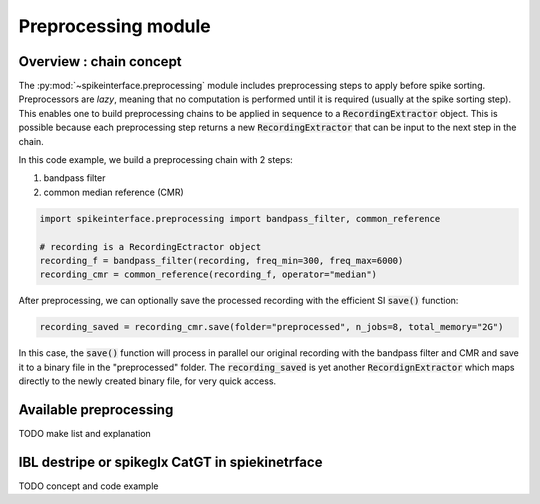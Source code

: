 Preprocessing module
====================

Overview : chain concept
------------------------

The :py:mod:`~spikeinterface.preprocessing` module includes preprocessing steps to apply before spike
sorting. Preprocessors are *lazy*, meaning that no computation is performed until it is required (usually at the
spike sorting step). This enables one to build preprocessing chains to be applied in sequence to a
:code:`RecordingExtractor` object.
This is possible because each preprocessing step returns a new :code:`RecordingExtractor` that can be input to the next
step in the chain.

In this code example, we build a preprocessing chain with 2 steps:

1) bandpass filter
2) common median reference (CMR)

.. code-block:: python

    import spikeinterface.preprocessing import bandpass_filter, common_reference

    # recording is a RecordingEctractor object
    recording_f = bandpass_filter(recording, freq_min=300, freq_max=6000)
    recording_cmr = common_reference(recording_f, operator="median")

After preprocessing, we can optionally save the processed recording with the efficient SI :code:`save()` function:

.. code-block:: python

    recording_saved = recording_cmr.save(folder="preprocessed", n_jobs=8, total_memory="2G")

In this case, the :code:`save()` function will process in parallel our original recording with the bandpass filter and
CMR and save it to a binary file in the "preprocessed" folder. The :code:`recording_saved` is yet another
:code:`RecordignExtractor` which maps directly to the newly created binary file, for very quick access.

Available preprocessing
-----------------------

TODO make list and explanation


IBL destripe or spikeglx CatGT in spiekinetrface
------------------------------------------------

TODO concept and code example




